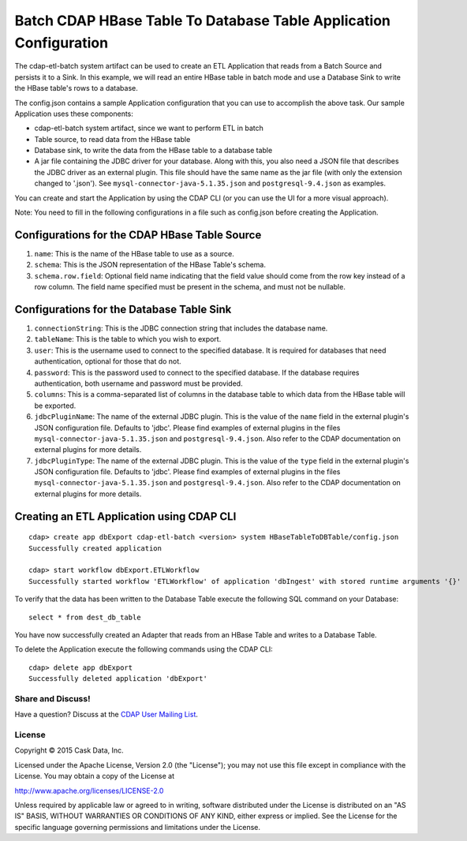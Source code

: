 ==================================================================
Batch CDAP HBase Table To Database Table Application Configuration
==================================================================

The cdap-etl-batch system artifact can be used to create an ETL Application that reads from a Batch Source
and persists it to a Sink. In this example, we will read an entire HBase table in batch mode and use a
Database Sink to write the HBase table's rows to a database.

The config.json contains a sample Application configuration that you can use to accomplish the above task. 
Our sample Application uses these components:

- cdap-etl-batch system artifact, since we want to perform ETL in batch
- Table source, to read data from the HBase table 
- Database sink, to write the data from the HBase table to a database table
- A jar file containing the JDBC driver for your database. Along with this, you also need a JSON file 
  that describes the JDBC driver as an external plugin. This file should have the same name as the jar file 
  (with only the extension changed to '.json'). See ``mysql-connector-java-5.1.35.json`` and 
  ``postgresql-9.4.json`` as examples.

You can create and start the Application by using the CDAP CLI (or you can use the UI for a more visual approach).

Note: You need to fill in the following configurations in a file such as config.json before creating the Application.

Configurations for the CDAP HBase Table Source
----------------------------------------------

#. ``name``: This is the name of the HBase table to use as a source.
#. ``schema``: This is the JSON representation of the HBase Table's schema.
#. ``schema.row.field``: Optional field name indicating that the field value should come from the row key 
   instead of a row column. The field name specified must be present in the schema, and must not be nullable.

Configurations for the Database Table Sink
------------------------------------------

#. ``connectionString``: This is the JDBC connection string that includes the database name.
#. ``tableName``: This is the table to which you wish to export.
#. ``user``: This is the username used to connect to the specified database. It is required for databases 
   that need authentication, optional for those that do not.
#. ``password``: This is the password used to connect to the specified database. If the database requires 
   authentication, both username and password must be provided.
#. ``columns``: This is a comma-separated list of columns in the database table to which data from the 
   HBase table will be exported.
#. ``jdbcPluginName``: The name of the external JDBC plugin. This is the value of the ``name`` field in 
   the external plugin's JSON configuration file. Defaults to 'jdbc'. Please find examples of external plugins
   in the files ``mysql-connector-java-5.1.35.json`` and ``postgresql-9.4.json``. Also refer to the CDAP 
   documentation on external plugins for more details.
#. ``jdbcPluginType``: The name of the external JDBC plugin. This is the value of the ``type`` field in 
   the external plugin's JSON configuration file. Defaults to 'jdbc'. Please find examples of external plugins 
   in the files ``mysql-connector-java-5.1.35.json`` and ``postgresql-9.4.json``. Also refer to the CDAP 
   documentation on external plugins for more details.

Creating an ETL Application using CDAP CLI
------------------------------------------

::

  cdap> create app dbExport cdap-etl-batch <version> system HBaseTableToDBTable/config.json
  Successfully created application

  cdap> start workflow dbExport.ETLWorkflow
  Successfully started workflow 'ETLWorkflow' of application 'dbIngest' with stored runtime arguments '{}'

To verify that the data has been written to the Database Table execute the following SQL command on your Database::

  select * from dest_db_table

You have now successfully created an Adapter that reads from an HBase Table and writes to a Database Table.

To delete the Application execute the following commands using the CDAP CLI::

  cdap> delete app dbExport
  Successfully deleted application 'dbExport'

Share and Discuss!
==================

Have a question? Discuss at the `CDAP User Mailing List <https://groups.google.com/forum/#!forum/cdap-user>`__.

License
=======

Copyright © 2015 Cask Data, Inc.

Licensed under the Apache License, Version 2.0 (the "License"); you may
not use this file except in compliance with the License. You may obtain
a copy of the License at

http://www.apache.org/licenses/LICENSE-2.0

Unless required by applicable law or agreed to in writing, software
distributed under the License is distributed on an "AS IS" BASIS,
WITHOUT WARRANTIES OR CONDITIONS OF ANY KIND, either express or implied.
See the License for the specific language governing permissions and
limitations under the License.
